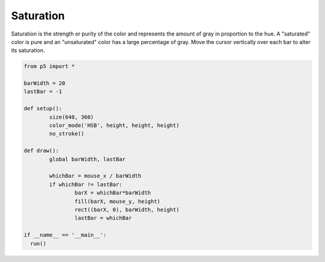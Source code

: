 **********
Saturation
**********

.. raw:: html

  <script>
	const barWidth = 20;
	let lastBar = -1;

	function setup() {
	  var canvas = createCanvas(720, 400);
  	  canvas.parent('sketch-holder');
	  colorMode(HSB, width, height, 100);
	  noStroke();
	}

	function draw() {
	  let whichBar = mouseX / barWidth;
	  if (whichBar !== lastBar) {
	    let barX = whichBar * barWidth;
	    fill(barX, mouseY, 66);
	    rect(barX, 0, barWidth, height);
	    lastBar = whichBar;
	  }
	}
  </script>
  <div id="sketch-holder"></div>

Saturation is the strength or purity of the color and represents the amount of gray in proportion to the hue. A "saturated" color is pure and an "unsaturated" color has a large percentage of gray. Move the cursor vertically over each bar to alter its saturation.

.. code:: python

	from p5 import *

	barWidth = 20
	lastBar = -1

	def setup():
		size(640, 360)
		color_mode('HSB', height, height, height)	  
		no_stroke()

	def draw():
		global barWidth, lastBar

		whichBar = mouse_x / barWidth
		if whichBar != lastBar:
			barX = whichBar*barWidth
			fill(barX, mouse_y, height)
			rect((barX, 0), barWidth, height)
			lastBar = whichBar

	if __name__ == '__main__':
	  run()
